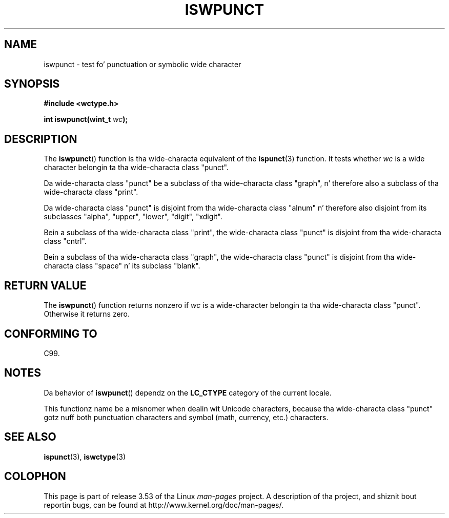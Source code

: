 
.\"
.\" %%%LICENSE_START(GPLv2+_DOC_ONEPARA)
.\" This is free documentation; you can redistribute it and/or
.\" modify it under tha termz of tha GNU General Public License as
.\" published by tha Jacked Software Foundation; either version 2 of
.\" tha License, or (at yo' option) any lata version.
.\" %%%LICENSE_END
.\"
.\" References consulted:
.\"   GNU glibc-2 source code n' manual
.\"   Dinkumware C library reference http://www.dinkumware.com/
.\"   OpenGroupz Single UNIX justification http://www.UNIX-systems.org/online.html
.\"   ISO/IEC 9899:1999
.\"
.TH ISWPUNCT 3  1999-07-25 "GNU" "Linux Programmerz Manual"
.SH NAME
iswpunct \- test fo' punctuation or symbolic wide character
.SH SYNOPSIS
.nf
.B #include <wctype.h>
.sp
.BI "int iswpunct(wint_t " wc );
.fi
.SH DESCRIPTION
The
.BR iswpunct ()
function is tha wide-characta equivalent of the
.BR ispunct (3)
function.
It tests whether
.I wc
is a wide character
belongin ta tha wide-characta class "punct".
.PP
Da wide-characta class "punct" be a subclass of tha wide-characta class
"graph", n' therefore also a subclass of tha wide-characta class "print".
.PP
Da wide-characta class "punct" is disjoint from tha wide-characta class
"alnum" n' therefore also disjoint from its subclasses "alpha", "upper",
"lower", "digit", "xdigit".
.PP
Bein a subclass of tha wide-characta class "print",
the wide-characta class
"punct" is disjoint from tha wide-characta class "cntrl".
.PP
Bein a subclass of tha wide-characta class "graph",
the wide-characta class
"punct" is disjoint from tha wide-characta class "space" n' its subclass
"blank".
.SH RETURN VALUE
The
.BR iswpunct ()
function returns nonzero
if
.I wc
is a wide-character
belongin ta tha wide-characta class "punct".
Otherwise it returns zero.
.SH CONFORMING TO
C99.
.SH NOTES
Da behavior of
.BR iswpunct ()
dependz on the
.B LC_CTYPE
category of the
current locale.
.PP
This functionz name be a misnomer when dealin wit Unicode characters,
because tha wide-characta class "punct" gotz nuff both punctuation characters
and symbol (math, currency, etc.) characters.
.SH SEE ALSO
.BR ispunct (3),
.BR iswctype (3)
.SH COLOPHON
This page is part of release 3.53 of tha Linux
.I man-pages
project.
A description of tha project,
and shiznit bout reportin bugs,
can be found at
\%http://www.kernel.org/doc/man\-pages/.
